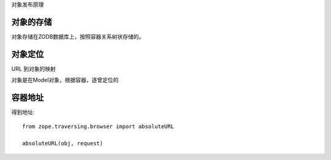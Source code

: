 
对象发布原理

对象的存储
====================
对象存储在ZODB数据库上，按照容器关系树状存储的。

对象定位
============
URL 到对象的映射

对象是在Model对象，根据容器，逐曾定位的

容器地址
=====================
得到地址::

  from zope.traversing.browser import absoluteURL

  absoluteURL(obj, request)

